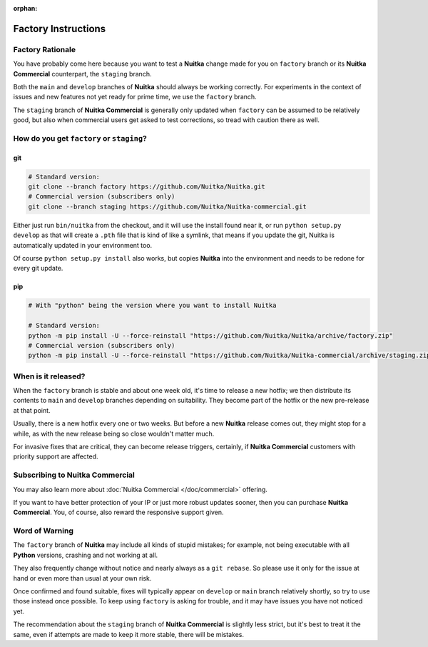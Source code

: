 :orphan:

######################
 Factory Instructions
######################

*******************
 Factory Rationale
*******************

You have probably come here because you want to test a **Nuitka** change
made for you on ``factory`` branch or its **Nuitka Commercial**
counterpart, the ``staging`` branch.

Both the ``main`` and ``develop`` branches of **Nuitka** should always
be working correctly. For experiments in the context of issues and new
features not yet ready for prime time, we use the ``factory`` branch.

The ``staging`` branch of **Nuitka Commercial** is generally only
updated when ``factory`` can be assumed to be relatively good, but also
when commercial users get asked to test corrections, so tread with
caution there as well.

********************************************
 How do you get ``factory`` or ``staging``?
********************************************

|Factory Status|

git
===

.. code:: bash

   # Standard version:
   git clone --branch factory https://github.com/Nuitka/Nuitka.git
   # Commercial version (subscribers only)
   git clone --branch staging https://github.com/Nuitka/Nuitka-commercial.git

Either just run ``bin/nuitka`` from the checkout, and it will use the
install found near it, or run ``python setup.py develop`` as that will
create a ``.pth`` file that is kind of like a symlink, that means if you
update the git, Nuitka is automatically updated in your environment too.

Of course ``python setup.py install`` also works, but copies **Nuitka**
into the environment and needs to be redone for every git update.

pip
===

.. code:: bash

   # With "python" being the version where you want to install Nuitka

   # Standard version:
   python -m pip install -U --force-reinstall "https://github.com/Nuitka/Nuitka/archive/factory.zip"
   # Commercial version (subscribers only)
   python -m pip install -U --force-reinstall "https://github.com/Nuitka/Nuitka-commercial/archive/staging.zip"

**********************
 When is it released?
**********************

When the ``factory`` branch is stable and about one week old, it's time
to release a new hotfix; we then distribute its contents to ``main`` and
``develop`` branches depending on suitability. They become part of the
hotfix or the new pre-release at that point.

Usually, there is a new hotfix every one or two weeks. But before a new
**Nuitka** release comes out, they might stop for a while, as with the
new release being so close wouldn't matter much.

For invasive fixes that are critical, they can become release triggers,
certainly, if **Nuitka Commercial** customers with priority support are
affected.

**********************************
 Subscribing to Nuitka Commercial
**********************************

You may also learn more about :doc:`Nuitka Commercial </doc/commercial>`
offering.

If you want to have better protection of your IP or just more robust
updates sooner, then you can purchase **Nuitka Commercial**. You, of
course, also reward the responsive support given.

*****************
 Word of Warning
*****************

The ``factory`` branch of **Nuitka** may include all kinds of stupid
mistakes; for example, not being executable with all **Python** versions,
crashing and not working at all.

They also frequently change without notice and nearly always as a ``git
rebase``. So please use it only for the issue at hand or even more than
usual at your own risk.

Once confirmed and found suitable, fixes will typically appear on
``develop`` or ``main`` branch relatively shortly, so try to use those
instead once possible. To keep using ``factory`` is asking for trouble,
and it may have issues you have not noticed yet.

The recommendation about the ``staging`` branch of **Nuitka Commercial**
is slightly less strict, but it's best to treat it the same,
even if attempts are made to keep it more stable, there will be mistakes.

.. |Factory Status| image:: https://github.com/Nuitka/Nuitka/actions/workflows/testing.yml/badge.svg?branch=factory
   :target: https://github.com/Nuitka/Nuitka/actions/workflows/testing.yml?query=branch%3Afactory
